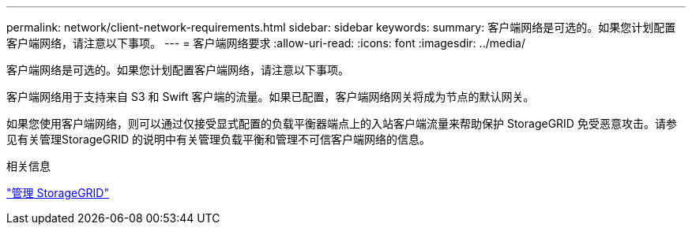 ---
permalink: network/client-network-requirements.html 
sidebar: sidebar 
keywords:  
summary: 客户端网络是可选的。如果您计划配置客户端网络，请注意以下事项。 
---
= 客户端网络要求
:allow-uri-read: 
:icons: font
:imagesdir: ../media/


[role="lead"]
客户端网络是可选的。如果您计划配置客户端网络，请注意以下事项。

客户端网络用于支持来自 S3 和 Swift 客户端的流量。如果已配置，客户端网络网关将成为节点的默认网关。

如果您使用客户端网络，则可以通过仅接受显式配置的负载平衡器端点上的入站客户端流量来帮助保护 StorageGRID 免受恶意攻击。请参见有关管理StorageGRID 的说明中有关管理负载平衡和管理不可信客户端网络的信息。

.相关信息
link:../admin/index.html["管理 StorageGRID"]
